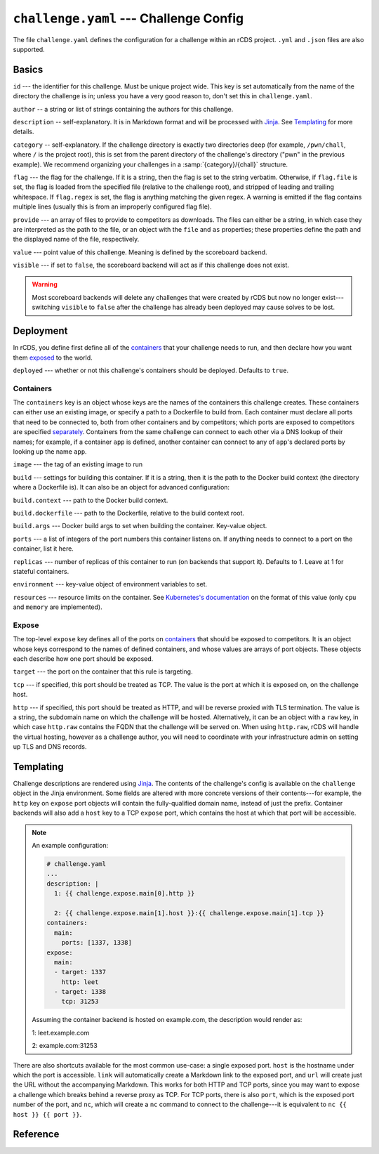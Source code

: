 ``challenge.yaml`` --- Challenge Config
=======================================

The file ``challenge.yaml`` defines the configuration for a challenge within an
rCDS project. ``.yml`` and ``.json`` files are also supported.

Basics
------

``id`` --- the identifier for this challenge. Must be unique project wide. This
key is set automatically from the name of the directory the challenge is in;
unless you have a very good reason to, don't set this in ``challenge.yaml``.

``author`` -- a string or list of strings containing the authors for this
challenge.

``description`` -- self-explanatory. It is in Markdown format and will be
processed with Jinja_. See Templating_ for more details.

``category`` -- self-explanatory. If the challenge directory is exactly two
directories deep (for example, ``/pwn/chall``, where ``/`` is the project root),
this is set from the parent directory of the challenge's directory ("pwn" in the
previous example). We recommend organizing your challenges in a
:samp:`{category}/{chall}` structure.

``flag`` --- the flag for the challenge. If it is a string, then the flag is set
to the string verbatim. Otherwise, if ``flag.file`` is set, the flag is loaded
from the specified file (relative to the challenge root), and stripped of
leading and trailing whitespace. If ``flag.regex`` is set, the flag is anything
matching the given regex. A warning is emitted if the flag contains multiple
lines (usually this is from an improperly configured flag file).

``provide`` --- an array of files to provide to competitors as downloads. The
files can either be a string, in which case they are interpreted as the path to
the file, or an object with the ``file`` and ``as`` properties; these properties
define the path and the displayed name of the file, respectively.

``value`` --- point value of this challenge. Meaning is defined by the
scoreboard backend.

``visible`` --- if set to ``false``, the scoreboard backend will act as if this
challenge does not exist.

.. warning::

    Most scoreboard backends will delete any challenges that were created by
    rCDS but now no longer exist---switching ``visible`` to ``false`` after the
    challenge has already been deployed may cause solves to be lost.

Deployment
----------

In rCDS, you define first define all of the `containers <#containers>`_ that
your challenge needs to run, and then declare how you want them `exposed
<#expose>`_ to the world.

``deployed`` --- whether or not this challenge's containers should be deployed.
Defaults to ``true``.

Containers
~~~~~~~~~~

The ``containers`` key is an object whose keys are the names of the containers
this challenge creates. These containers can either use an existing image, or
specify a path to a Dockerfile to build from. Each container must declare all
ports that need to be connected to, both from other containers and by
competitors; which ports are exposed to competitors are specified `separately
<#expose>`_. Containers from the same challenge can connect to each other via a
DNS lookup of their names; for example, if a container ``app`` is defined,
another container can connect to any of ``app``'s declared ports by looking up
the name ``app``.

``image`` --- the tag of an existing image to run

``build`` --- settings for building this container. If it is a string, then it
is the path to the Docker build context (the directory where a Dockerfile is).
It can also be an object for advanced configuration:

``build.context`` --- path to the Docker build context.

``build.dockerfile`` --- path to the Dockerfile, relative to the build context
root.

``build.args`` --- Docker build args to set when building the container.
Key-value object.

``ports`` --- a list of integers of the port numbers this container listens on.
If anything needs to connect to a port on the container, list it here.

``replicas`` --- number of replicas of this container to run (on backends that
support it). Defaults to 1. Leave at 1 for stateful containers.

``environment`` --- key-value object of environment variables to set.

``resources`` --- resource limits on the container. See `Kubernetes's
documentation`__ on the format of this value (only ``cpu`` and ``memory`` are
implemented).

.. __: https://kubernetes.io/docs/concepts/configuration/manage-resources-containers/

Expose
~~~~~~

The top-level ``expose`` key defines all of the ports on `containers
<#containers>`_ that should be exposed to competitors. It is an object whose
keys correspond to the names of defined containers, and whose values are arrays
of port objects. These objects each describe how one port should be exposed.

``target`` --- the port on the container that this rule is targeting.

``tcp`` --- if specified, this port should be treated as TCP. The value is the
port at which it is exposed on, on the challenge host.

``http`` --- if specified, this port should be treated as HTTP, and will be
reverse proxied with TLS termination. The value is a string, the subdomain name
on which the challenge will be hosted. Alternatively, it can be an object with a
``raw`` key, in which case ``http.raw`` contains the FQDN that the challenge
will be served on. When using ``http.raw``, rCDS will handle the virtual
hosting, however as a challenge author, you will need to coordinate with your
infrastructure admin on setting up TLS and DNS records.

Templating
----------

Challenge descriptions are rendered using Jinja_. The contents of the
challenge's config is available on the ``challenge`` object in the Jinja
environment. Some fields are altered with more concrete versions of their
contents---for example, the ``http`` key on ``expose`` port objects will contain
the fully-qualified domain name, instead of just the prefix. Container backends
will also add a ``host`` key to a TCP ``expose`` port, which contains the host at
which that port will be accessible.

.. note::

    An example configuration:

    .. code-block:: yaml

        # challenge.yaml
        ...
        description: |
          1: {{ challenge.expose.main[0].http }}

          2: {{ challenge.expose.main[1].host }}:{{ challenge.expose.main[1].tcp }}
        containers:
          main:
            ports: [1337, 1338]
        expose:
          main:
          - target: 1337
            http: leet
          - target: 1338
            tcp: 31253

    Assuming the container backend is hosted on example.com, the description
    would render as:

    1: leet.example.com

    2: example.com:31253

There are also shortcuts available for the most common use-case: a single
exposed port. ``host`` is the hostname under which the port is accessible.
``link`` will automatically create a Markdown link to the exposed port, and
``url`` will create just the URL without the accompanying Markdown.  This works
for both HTTP and TCP ports, since you may want to expose a challenge which
breaks behind a reverse proxy as TCP. For TCP ports, there is also ``port``,
which is the exposed port number of the port, and ``nc``, which
will create a ``nc`` command to connect to the challenge---it is equivalent to
``nc {{ host }} {{ port }}``.

.. _Jinja: https://jinja.palletsprojects.com

Reference
---------

.. jsonschema:: ../rcds/challenge/challenge.schema.yaml
